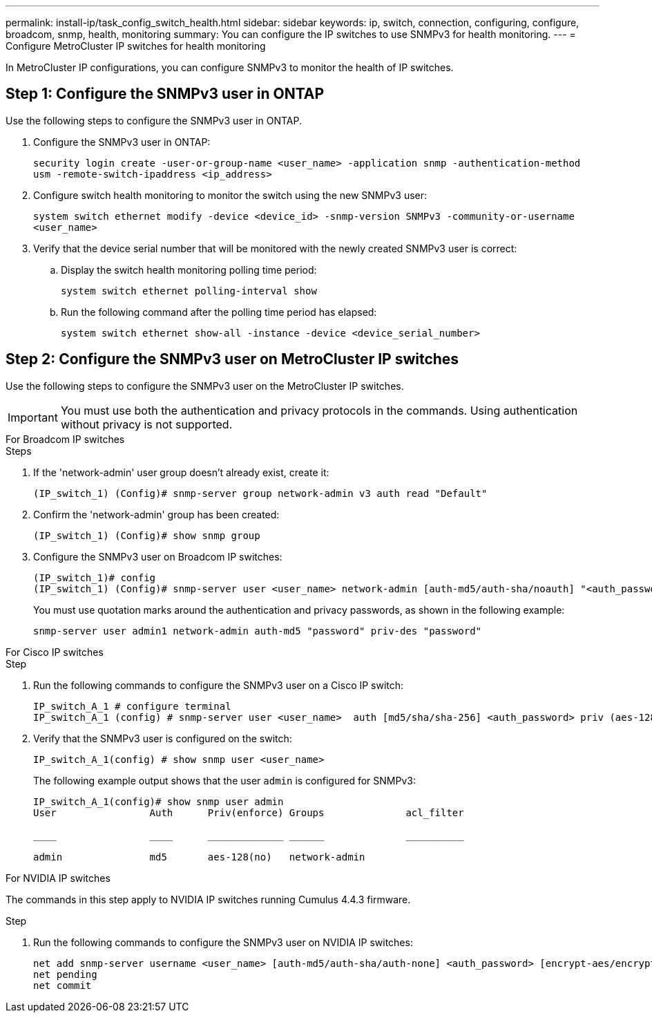 ---
permalink: install-ip/task_config_switch_health.html
sidebar: sidebar
keywords:  ip, switch, connection, configuring, configure, broadcom, snmp, health, monitoring
summary: You can configure the IP switches to use SNMPv3 for health monitoring. 
---
= Configure MetroCluster IP switches for health monitoring

:icons: font
:imagesdir: ../media/

[.lead]
In MetroCluster IP configurations, you can configure SNMPv3 to monitor the health of IP switches.

== Step 1: Configure the SNMPv3 user in ONTAP

Use the following steps to configure the SNMPv3 user in ONTAP. 

.  Configure the SNMPv3 user in ONTAP:
+
`security login create -user-or-group-name <user_name> -application snmp -authentication-method usm -remote-switch-ipaddress <ip_address>`
. Configure switch health monitoring to monitor the switch using the new SNMPv3 user:
+
`system switch ethernet modify -device <device_id> -snmp-version SNMPv3 -community-or-username <user_name>`
. Verify that the device serial number that will be monitored with the newly created SNMPv3 user is correct:
+
.. Display the switch health monitoring polling time period:
+
`system switch ethernet polling-interval show`
+
.. Run the following command after the polling time period has elapsed:
+
`system switch ethernet show-all -instance -device <device_serial_number>`

== Step 2: Configure the SNMPv3 user on MetroCluster IP switches

Use the following steps to configure the SNMPv3 user on the MetroCluster IP switches. 

IMPORTANT: You must use both the authentication and privacy protocols in the commands. Using authentication without privacy is not supported.

[role="tabbed-block"]
====
.For Broadcom IP switches
--
.Steps

. If the 'network-admin' user group doesn't already exist, create it:
+
`(IP_switch_1) (Config)# snmp-server group network-admin v3 auth read "Default"`

. Confirm the 'network-admin' group has been created:
+
`(IP_switch_1) (Config)# show snmp group`

. Configure the SNMPv3 user on Broadcom IP switches:
+
----
(IP_switch_1)# config
(IP_switch_1) (Config)# snmp-server user <user_name> network-admin [auth-md5/auth-sha/noauth] "<auth_password>" [priv-aes128/priv-des] "<priv_password>"
----
+
You must use quotation marks around the authentication and privacy passwords, as shown in the following example:
+
----
snmp-server user admin1 network-admin auth-md5 "password" priv-des "password"
----

--
.For Cisco IP switches
--
.Step
. Run the following commands to configure the SNMPv3 user on a Cisco IP switch:
+
----
IP_switch_A_1 # configure terminal
IP_switch_A_1 (config) # snmp-server user <user_name>  auth [md5/sha/sha-256] <auth_password> priv (aes-128) <priv_password>
----

. Verify that the SNMPv3 user is configured on the switch:
+
`IP_switch_A_1(config) # show snmp user <user_name>`
+
The following example output shows that the user `admin` is configured for SNMPv3:
+
----
IP_switch_A_1(config)# show snmp user admin
User                Auth      Priv(enforce) Groups              acl_filter
 
____                ____      _____________ ______              __________
 
admin               md5       aes-128(no)   network-admin
----

--
.For NVIDIA IP switches
--
The commands in this step apply to NVIDIA IP switches running Cumulus 4.4.3 firmware.

.Step
. Run the following commands to configure the SNMPv3 user on NVIDIA IP switches:
+
----
net add snmp-server username <user_name> [auth-md5/auth-sha/auth-none] <auth_password> [encrypt-aes/encrypt-des] <priv_password>
net pending
net commit
----
--
==== 

